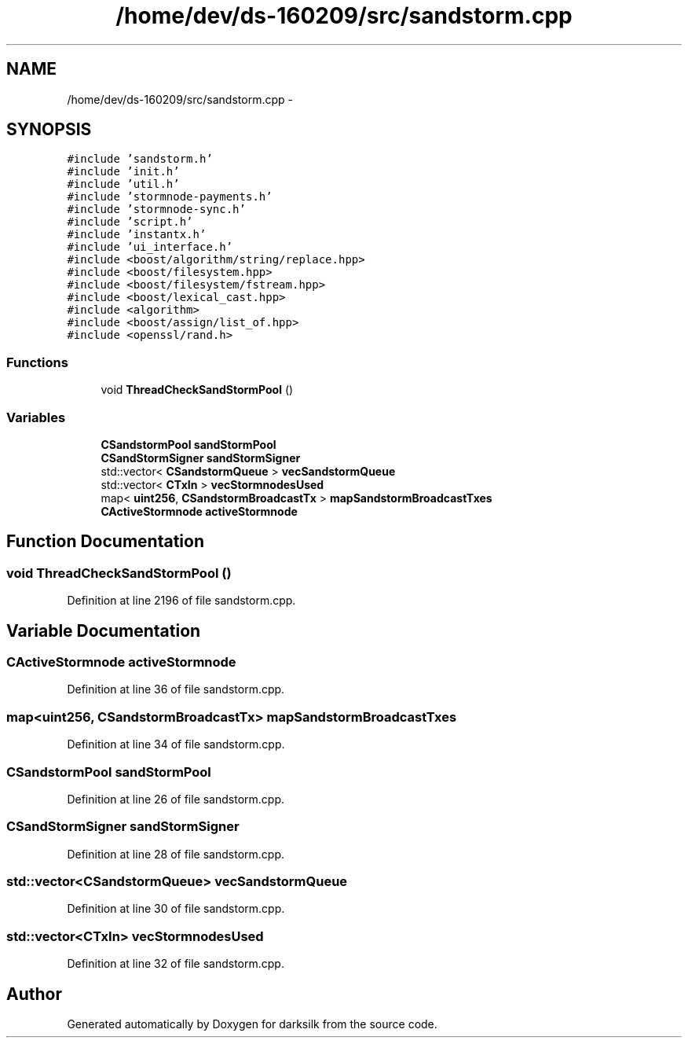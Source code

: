 .TH "/home/dev/ds-160209/src/sandstorm.cpp" 3 "Wed Feb 10 2016" "Version 1.0.0.0" "darksilk" \" -*- nroff -*-
.ad l
.nh
.SH NAME
/home/dev/ds-160209/src/sandstorm.cpp \- 
.SH SYNOPSIS
.br
.PP
\fC#include 'sandstorm\&.h'\fP
.br
\fC#include 'init\&.h'\fP
.br
\fC#include 'util\&.h'\fP
.br
\fC#include 'stormnode-payments\&.h'\fP
.br
\fC#include 'stormnode-sync\&.h'\fP
.br
\fC#include 'script\&.h'\fP
.br
\fC#include 'instantx\&.h'\fP
.br
\fC#include 'ui_interface\&.h'\fP
.br
\fC#include <boost/algorithm/string/replace\&.hpp>\fP
.br
\fC#include <boost/filesystem\&.hpp>\fP
.br
\fC#include <boost/filesystem/fstream\&.hpp>\fP
.br
\fC#include <boost/lexical_cast\&.hpp>\fP
.br
\fC#include <algorithm>\fP
.br
\fC#include <boost/assign/list_of\&.hpp>\fP
.br
\fC#include <openssl/rand\&.h>\fP
.br

.SS "Functions"

.in +1c
.ti -1c
.RI "void \fBThreadCheckSandStormPool\fP ()"
.br
.in -1c
.SS "Variables"

.in +1c
.ti -1c
.RI "\fBCSandstormPool\fP \fBsandStormPool\fP"
.br
.ti -1c
.RI "\fBCSandStormSigner\fP \fBsandStormSigner\fP"
.br
.ti -1c
.RI "std::vector< \fBCSandstormQueue\fP > \fBvecSandstormQueue\fP"
.br
.ti -1c
.RI "std::vector< \fBCTxIn\fP > \fBvecStormnodesUsed\fP"
.br
.ti -1c
.RI "map< \fBuint256\fP, \fBCSandstormBroadcastTx\fP > \fBmapSandstormBroadcastTxes\fP"
.br
.ti -1c
.RI "\fBCActiveStormnode\fP \fBactiveStormnode\fP"
.br
.in -1c
.SH "Function Documentation"
.PP 
.SS "void ThreadCheckSandStormPool ()"

.PP
Definition at line 2196 of file sandstorm\&.cpp\&.
.SH "Variable Documentation"
.PP 
.SS "\fBCActiveStormnode\fP activeStormnode"

.PP
Definition at line 36 of file sandstorm\&.cpp\&.
.SS "map<\fBuint256\fP, \fBCSandstormBroadcastTx\fP> mapSandstormBroadcastTxes"

.PP
Definition at line 34 of file sandstorm\&.cpp\&.
.SS "\fBCSandstormPool\fP sandStormPool"

.PP
Definition at line 26 of file sandstorm\&.cpp\&.
.SS "\fBCSandStormSigner\fP sandStormSigner"

.PP
Definition at line 28 of file sandstorm\&.cpp\&.
.SS "std::vector<\fBCSandstormQueue\fP> vecSandstormQueue"

.PP
Definition at line 30 of file sandstorm\&.cpp\&.
.SS "std::vector<\fBCTxIn\fP> vecStormnodesUsed"

.PP
Definition at line 32 of file sandstorm\&.cpp\&.
.SH "Author"
.PP 
Generated automatically by Doxygen for darksilk from the source code\&.
